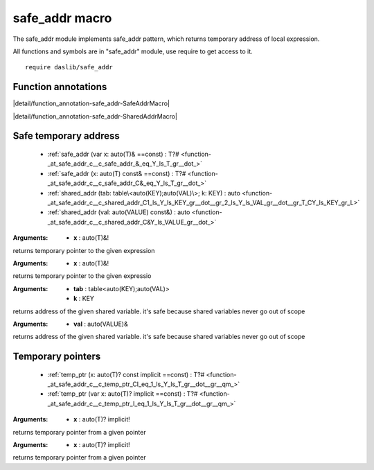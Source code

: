 
.. _stdlib_safe_addr:

===============
safe_addr macro
===============

The safe_addr module implements safe_addr pattern, which returns temporary address of local expression.

All functions and symbols are in "safe_addr" module, use require to get access to it. ::

    require daslib/safe_addr


++++++++++++++++++++
Function annotations
++++++++++++++++++++

.. _handle-safe_addr-SafeAddrMacro:

.. das:attribute:: SafeAddrMacro

|detail/function_annotation-safe_addr-SafeAddrMacro|

.. _handle-safe_addr-SharedAddrMacro:

.. das:attribute:: SharedAddrMacro

|detail/function_annotation-safe_addr-SharedAddrMacro|

++++++++++++++++++++++
Safe temporary address
++++++++++++++++++++++

  *  :ref:`safe_addr (var x: auto(T)& ==const) : T?# <function-_at_safe_addr_c__c_safe_addr_&_eq_Y_ls_T_gr__dot_>` 
  *  :ref:`safe_addr (x: auto(T) const& ==const) : T?# <function-_at_safe_addr_c__c_safe_addr_C&_eq_Y_ls_T_gr__dot_>` 
  *  :ref:`shared_addr (tab: table\<auto(KEY);auto(VAL)\>; k: KEY) : auto <function-_at_safe_addr_c__c_shared_addr_C1_ls_Y_ls_KEY_gr__dot__gr_2_ls_Y_ls_VAL_gr__dot__gr_T_CY_ls_KEY_gr_L>` 
  *  :ref:`shared_addr (val: auto(VALUE) const&) : auto <function-_at_safe_addr_c__c_shared_addr_C&Y_ls_VALUE_gr__dot_>` 

.. _function-_at_safe_addr_c__c_safe_addr_&_eq_Y_ls_T_gr__dot_:

.. das:function:: safe_addr(x: auto(T)& ==const) : T?#

:Arguments: * **x** : auto(T)&!


returns temporary pointer to the given expression

.. _function-_at_safe_addr_c__c_safe_addr_C&_eq_Y_ls_T_gr__dot_:

.. das:function:: safe_addr(x: auto(T) const& ==const) : T?#

:Arguments: * **x** : auto(T)&!


returns temporary pointer to the given expressio

.. _function-_at_safe_addr_c__c_shared_addr_C1_ls_Y_ls_KEY_gr__dot__gr_2_ls_Y_ls_VAL_gr__dot__gr_T_CY_ls_KEY_gr_L:

.. das:function:: shared_addr(tab: table<auto(KEY);auto(VAL)>; k: KEY) : auto

:Arguments: * **tab** : table<auto(KEY);auto(VAL)>

            * **k** : KEY


returns address of the given shared variable. it's safe because shared variables never go out of scope

.. _function-_at_safe_addr_c__c_shared_addr_C&Y_ls_VALUE_gr__dot_:

.. das:function:: shared_addr(val: auto(VALUE) const&) : auto

:Arguments: * **val** : auto(VALUE)&


returns address of the given shared variable. it's safe because shared variables never go out of scope

++++++++++++++++++
Temporary pointers
++++++++++++++++++

  *  :ref:`temp_ptr (x: auto(T)? const implicit ==const) : T?# <function-_at_safe_addr_c__c_temp_ptr_CI_eq_1_ls_Y_ls_T_gr__dot__gr__qm_>` 
  *  :ref:`temp_ptr (var x: auto(T)? implicit ==const) : T?# <function-_at_safe_addr_c__c_temp_ptr_I_eq_1_ls_Y_ls_T_gr__dot__gr__qm_>` 

.. _function-_at_safe_addr_c__c_temp_ptr_CI_eq_1_ls_Y_ls_T_gr__dot__gr__qm_:

.. das:function:: temp_ptr(x: auto(T)? const implicit ==const) : T?#

:Arguments: * **x** : auto(T)? implicit!


returns temporary pointer from a given pointer

.. _function-_at_safe_addr_c__c_temp_ptr_I_eq_1_ls_Y_ls_T_gr__dot__gr__qm_:

.. das:function:: temp_ptr(x: auto(T)? implicit ==const) : T?#

:Arguments: * **x** : auto(T)? implicit!


returns temporary pointer from a given pointer


